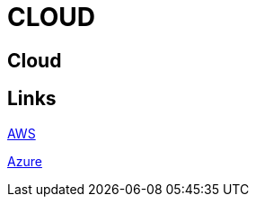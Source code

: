 = CLOUD

[.directory]
== Cloud

[.links-to-files]
== Links

<<aws.html#, AWS>>

<<azure.html#, Azure>>
